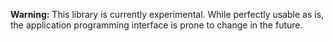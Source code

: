 #+TITLE FOF
#+SUBTITLE File-object finder

*Warning:* This library is currently experimental.  While perfectly usable as
 is, the application programming interface is prone to change in the future.
